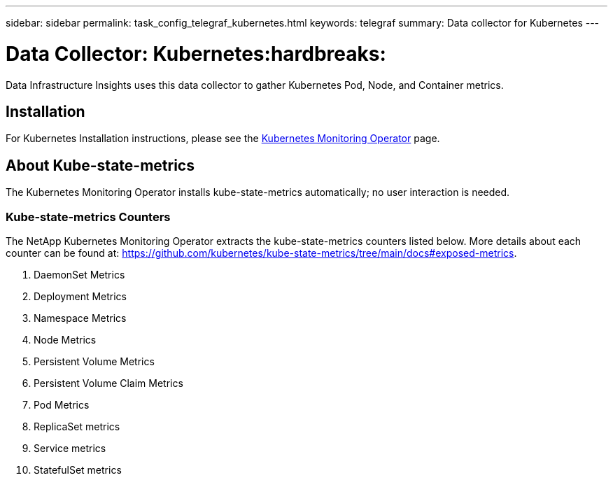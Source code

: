 ---
sidebar: sidebar
permalink: task_config_telegraf_kubernetes.html
keywords: telegraf
summary: Data collector for Kubernetes
---

= Data Collector: Kubernetes:hardbreaks:
:toclevels: 1
:nofooter:
:icons: font
:linkattrs:
:imagesdir: ./media/

[.lead]
Data Infrastructure Insights uses this data collector to gather Kubernetes Pod, Node, and Container metrics. 


== Installation


For Kubernetes Installation instructions, please see the link:task_config_telegraf_agent_k8s.html[Kubernetes Monitoring Operator] page.


== About Kube-state-metrics

The Kubernetes Monitoring Operator installs kube-state-metrics automatically; no user interaction is needed.

=== Kube-state-metrics Counters

The NetApp Kubernetes Monitoring Operator extracts the kube-state-metrics counters listed below. More details about each counter can be found at: https://github.com/kubernetes/kube-state-metrics/tree/main/docs#exposed-metrics.

. DaemonSet Metrics
. Deployment Metrics
. Namespace Metrics
. Node Metrics
. Persistent Volume Metrics
. Persistent Volume Claim Metrics
. Pod Metrics
. ReplicaSet metrics
. Service metrics
. StatefulSet metrics

